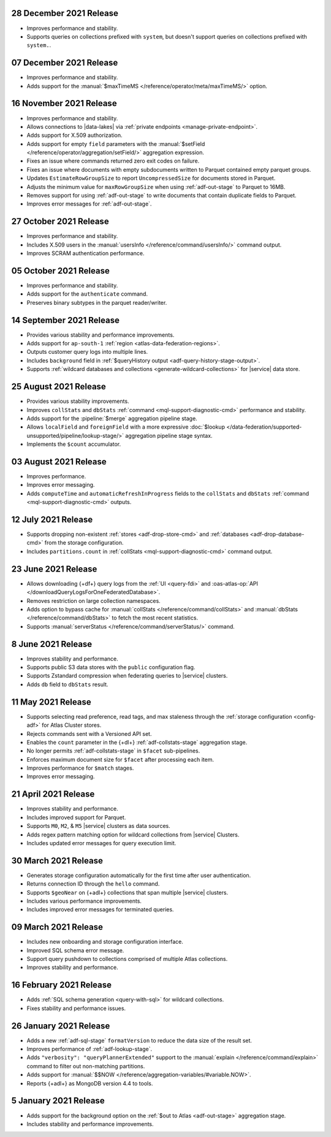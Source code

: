 .. _data-lake-v20211228:

28 December 2021 Release
~~~~~~~~~~~~~~~~~~~~~~~~

- Improves performance and stability.
- Supports queries on collections prefixed with ``system``, but doesn't 
  support queries on collections prefixed with ``system.``.

.. _data-lake-v20211207:

07 December 2021 Release
~~~~~~~~~~~~~~~~~~~~~~~~

- Improves performance and stability.
- Adds support for the
  :manual:`$maxTimeMS </reference/operator/meta/maxTimeMS/>`
  option.

.. _data-lake-v20211116:

16 November 2021 Release
~~~~~~~~~~~~~~~~~~~~~~~~

- Improves performance and stability.
- Allows connections to |data-lakes| via 
  :ref:`private endpoints <manage-private-endpoint>`.
- Adds support for X.509 authorization.
- Adds support for empty ``field`` parameters with the 
  :manual:`$setField </reference/operator/aggregation/setField/>`
  aggregation expression.
- Fixes an issue where commands returned zero exit codes on failure.
- Fixes an issue where documents with empty subdocuments 
  written to Parquet contained empty parquet groups.
- Updates ``EstimateRowGroupSize`` to report ``UncompressedSize`` for
  documents stored in Parquet.
- Adjusts the minimum value for ``maxRowGroupSize`` when using
  :ref:`adf-out-stage` to Parquet to 16MB.
- Removes support for using :ref:`adf-out-stage` to write documents
  that contain duplicate fields to Parquet.
- Improves error messages for :ref:`adf-out-stage`. 

.. _data-lake-v20211027:

27 October 2021 Release
~~~~~~~~~~~~~~~~~~~~~~~

- Improves performance and stability.
- Includes X.509 users in the :manual:`usersInfo 
  </reference/command/usersInfo/>` command output.
- Improves SCRAM authentication performance.

.. _data-lake-v20211005:

05 October 2021 Release
~~~~~~~~~~~~~~~~~~~~~~~

- Improves performance and stability.
- Adds support for the ``authenticate`` command.
- Preserves binary subtypes in the parquet reader/writer.

.. _data-lake-v20210914:

14 September 2021 Release
~~~~~~~~~~~~~~~~~~~~~~~~~

- Provides various stability and performance improvements.
- Adds support for ``ap-south-1`` :ref:`region 
  <atlas-data-federation-regions>`.
- Outputs customer query logs into multiple lines.
- Includes ``background`` field in :ref:`$queryHistory output 
  <adf-query-history-stage-output>`.
- Supports :ref:`wildcard databases and collections 
  <generate-wildcard-collections>` for |service| data store.

.. _data-lake-v20210824:

25 August 2021 Release
~~~~~~~~~~~~~~~~~~~~~~

- Provides various stability improvements.
- Improves ``collStats`` and ``dbStats`` :ref:`command 
  <mql-support-diagnostic-cmd>` performance and stability.
- Adds support for the :pipeline:`$merge` aggregation pipeline stage.
- Allows ``localField`` and ``foreignField`` with a more expressive
  :doc:`$lookup </data-federation/supported-unsupported/pipeline/lookup-stage/>` aggregation
  pipeline stage syntax.
- Implements the ``$count`` accumulator.

.. _data-lake-v20210803:

03 August 2021 Release
~~~~~~~~~~~~~~~~~~~~~~

- Improves performance.
- Improves error messaging.
- Adds ``computeTime`` and ``automaticRefreshInProgress`` fields to the
  ``collStats`` and ``dbStats`` :ref:`command 
  <mql-support-diagnostic-cmd>` outputs.

.. _data-lake-v20210712:

12 July 2021 Release
~~~~~~~~~~~~~~~~~~~~

- Supports dropping non-existent :ref:`stores <adf-drop-store-cmd>` and 
  :ref:`databases <adf-drop-database-cmd>` from the storage 
  configuration.
- Includes ``partitions.count`` in :ref:`collStats 
  <mql-support-diagnostic-cmd>` command output.

.. _data-lake-v20210623:

23 June 2021 Release
~~~~~~~~~~~~~~~~~~~~

- Allows downloading {+df+} query logs from the :ref:`UI 
  <query-fdi>` and :oas-atlas-op:`API 
  </downloadQueryLogsForOneFederatedDatabase>`.
- Removes restriction on large collection namespaces.
- Adds option to bypass cache for :manual:`collStats 
  </reference/command/collStats>` and :manual:`dbStats 
  </reference/command/dbStats>` to fetch the most recent statistics.
- Supports :manual:`serverStatus </reference/command/serverStatus/>` 
  command.

.. _data-lake-v20210608:

8 June 2021 Release
~~~~~~~~~~~~~~~~~~~

- Improves stability and performance.
- Supports public S3 data stores with the ``public`` configuration flag.
- Supports Zstandard compression when federating queries to |service| clusters.
- Adds ``db`` field to ``dbStats`` result.

.. _data-lake-v20210511:

11 May 2021 Release
~~~~~~~~~~~~~~~~~~~

- Supports selecting read preference, read tags, and max staleness 
  through the :ref:`storage configuration <config-adf>` for Atlas Cluster stores.
- Rejects commands sent with a Versioned API set.
- Enables the ``count`` parameter in the {+dl+} 
  :ref:`adf-collstats-stage` aggregation stage.
- No longer permits :ref:`adf-collstats-stage` in ``$facet`` 
  sub-pipelines.
- Enforces maximum document size for ``$facet`` after processing each 
  item.
- Improves performance for ``$match`` stages.
- Improves error messaging.

.. _data-lake-v20210423:

21 April 2021 Release
~~~~~~~~~~~~~~~~~~~~~

- Improves stability and performance.
- Includes improved support for Parquet.
- Supports ``M0``, ``M2``, & ``M5`` |service| clusters as data sources.
- Adds regex pattern matching option for wildcard collections from 
  |service| Clusters.
- Includes updated error messages for query execution limit.

.. _data-lake-v20210330:

30 March 2021 Release
~~~~~~~~~~~~~~~~~~~~~

- Generates storage configuration automatically for the first time 
  after user authentication.
- Returns connection ID through the ``hello`` command.
- Supports ``$geoNear`` on {+adl+} collections that span multiple 
  |service| clusters.
- Includes various performance improvements.
- Includes improved error messages for terminated queries.

.. _data-lake-v20210309:

09 March 2021 Release
~~~~~~~~~~~~~~~~~~~~~

- Includes new onboarding and storage configuration interface.
- Improved SQL schema error message.
- Support query pushdown to collections comprised of multiple Atlas
  collections.
- Improves stability and performance.

.. _data-lake-v20210216:

16 February 2021 Release
~~~~~~~~~~~~~~~~~~~~~~~~

- Adds :ref:`SQL schema generation <query-with-sql>` for wildcard
  collections.
- Fixes stability and performance issues.

.. _data-lake-v20210126:

26 January 2021 Release
~~~~~~~~~~~~~~~~~~~~~~~

- Adds a new :ref:`adf-sql-stage` ``formatVersion`` to reduce the data
  size of the result set.
- Improves performance of :ref:`adf-lookup-stage`.
- Adds ``"verbosity": "queryPlannerExtended"`` support to the
  :manual:`explain </reference/command/explain>` command to filter out
  non-matching partitions.
- Adds support for
  :manual:`$$NOW </reference/aggregation-variables/#variable.NOW>`.
- Reports {+adl+} as MongoDB version 4.4 to tools.

.. _data-lake-v20210105:

5 January 2021 Release
~~~~~~~~~~~~~~~~~~~~~~

- Adds support for the background option on the
  :ref:`$out to Atlas <adf-out-stage>` aggregation stage.
- Includes stability and performance improvements.
